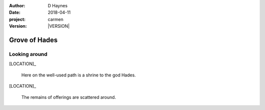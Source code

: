 
..  This is a Turberfield dialogue file (reStructuredText).
    Scene ~~
    Shot --

.. |VERSION| property:: carmen.logic.version

:author: D Haynes
:date: 2018-04-11
:project: carmen
:version: |VERSION|

.. entity:: LOCATION
   :types: carmen.logic.Location
   :states: carmen.logic.Spot.grid_0804

.. entity:: PLAYER
   :types: carmen.logic.Player
   :states: carmen.logic.Spot.grid_0804

Grove of Hades
~~~~~~~~~~~~~~

Looking around
--------------

[LOCATION]_

    Here on the well-used path is a shrine to the god Hades.

[LOCATION]_

    The remains of offerings are scattered around.
